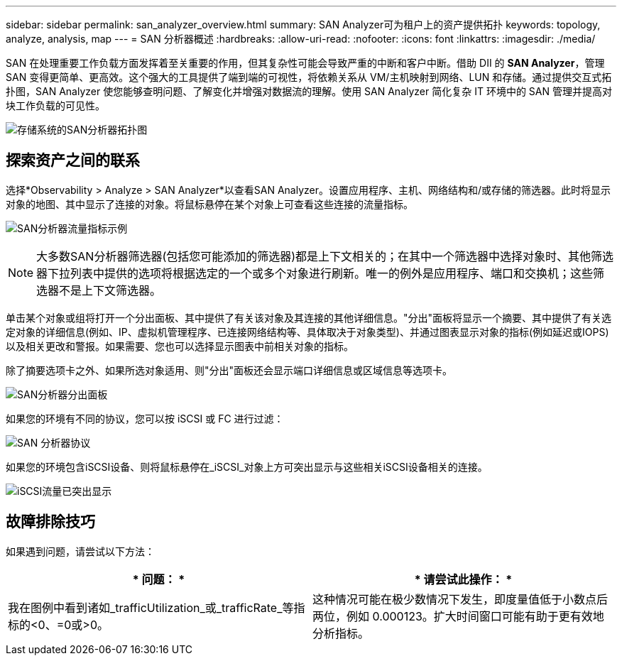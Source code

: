 ---
sidebar: sidebar 
permalink: san_analyzer_overview.html 
summary: SAN Analyzer可为租户上的资产提供拓扑 
keywords: topology, analyze, analysis, map 
---
= SAN 分析器概述
:hardbreaks:
:allow-uri-read: 
:nofooter: 
:icons: font
:linkattrs: 
:imagesdir: ./media/


[role="lead"]
SAN 在处理重要工作负载方面发挥着至关重要的作用，但其复杂性可能会导致严重的中断和客户中断。借助 DII 的 *SAN Analyzer*，管理 SAN 变得更简单、更高效。这个强大的工具提供了端到端的可视性，将依赖关系从 VM/主机映射到网络、LUN 和存储。通过提供交互式拓扑图，SAN Analyzer 使您能够查明问题、了解变化并增强对数据流的理解。使用 SAN Analyzer 简化复杂 IT 环境中的 SAN 管理并提高对块工作负载的可见性。

image:san_analyzer_example_with_panel.png["存储系统的SAN分析器拓扑图"]



== 探索资产之间的联系

选择*Observability > Analyze > SAN Analyzer*以查看SAN Analyzer。设置应用程序、主机、网络结构和/或存储的筛选器。此时将显示对象的地图、其中显示了连接的对象。将鼠标悬停在某个对象上可查看这些连接的流量指标。

image:san_analyzer_traffic_metrics.png["SAN分析器流量指标示例"]


NOTE: 大多数SAN分析器筛选器(包括您可能添加的筛选器)都是上下文相关的；在其中一个筛选器中选择对象时、其他筛选器下拉列表中提供的选项将根据选定的一个或多个对象进行刷新。唯一的例外是应用程序、端口和交换机；这些筛选器不是上下文筛选器。

单击某个对象或组将打开一个分出面板、其中提供了有关该对象及其连接的其他详细信息。"分出"面板将显示一个摘要、其中提供了有关选定对象的详细信息(例如、IP、虚拟机管理程序、已连接网络结构等、具体取决于对象类型)、并通过图表显示对象的指标(例如延迟或IOPS)以及相关更改和警报。如果需要、您也可以选择显示图表中前相关对象的指标。

除了摘要选项卡之外、如果所选对象适用、则"分出"面板还会显示端口详细信息或区域信息等选项卡。

image:san_analyzer_slideout_example.png["SAN分析器分出面板"]

如果您的环境有不同的协议，您可以按 iSCSI 或 FC 进行过滤：

image:san_analyzer_protocols.png["SAN 分析器协议"]

如果您的环境包含iSCSI设备、则将鼠标悬停在_iSCSI_对象上方可突出显示与这些相关iSCSI设备相关的连接。

image:san_analyzer_iscsi_traffic.png["iSCSI流量已突出显示"]



== 故障排除技巧

如果遇到问题，请尝试以下方法：

[cols="2*"]
|===
| * 问题： * | * 请尝试此操作： * 


| 我在图例中看到诸如_trafficUtilization_或_trafficRate_等指标的<0、=0或>0。 | 这种情况可能在极少数情况下发生，即度量值低于小数点后两位，例如 0.000123。扩大时间窗口可能有助于更有效地分析指标。 
|===